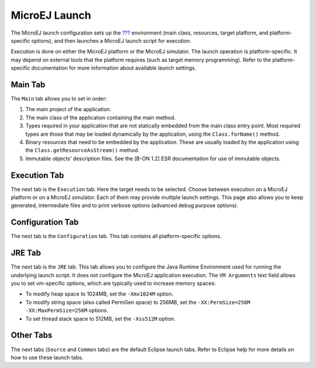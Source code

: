 .. _concepts-microejlaunches:

MicroEJ Launch
==============

The MicroEJ launch configuration sets up the
`??? <#concepts-microejapplications>`__ environment (main class,
resources, target platform, and platform-specific options), and then
launches a MicroEJ launch script for execution.

Execution is done on either the MicroEJ platform or the MicroEJ
simulator. The launch operation is platform-specific. It may depend on
external tools that the platform requires (such as target memory
programming). Refer to the platform-specific documentation for more
information about available launch settings.

Main Tab
--------

The ``Main`` tab allows you to set in order:

1. The main project of the application.

2. The main class of the application containing the main method.

3. Types required in your application that are not statically embedded
   from the main class entry point. Most required types are those that
   may be loaded dynamically by the application, using the
   ``Class.forName()`` method.

4. Binary resources that need to be embedded by the application. These
   are usually loaded by the application using the
   ``Class.getResourceAsStream()`` method.

5. Immutable objects' description files. See the [B-ON 1.2] ESR
   documentation for use of immutable objects.

Execution Tab
-------------

The next tab is the ``Execution`` tab. Here the target needs to be
selected. Choose between execution on a MicroEJ platform or on a MicroEJ
simulator. Each of them may provide multiple launch settings. This page
also allows you to keep generated, intermediate files and to print
verbose options (advanced debug purpose options).

Configuration Tab
-----------------

The next tab is the ``Configuration`` tab. This tab contains all
platform-specific options.

JRE Tab
-------

The next tab is the ``JRE`` tab. This tab allows you to configure the
Java Runtime Environment used for running the underlying launch script.
It does not configure the MicroEJ application execution. The
``VM Arguments`` text field allows you to set vm-specific options, which
are typically used to increase memory spaces:

-  To modify heap space to 1024MB, set the ``-Xmx1024M`` option.

-  To modify string space (also called PermGen space) to 256MB, set the
   ``-XX:PermSize=256M -XX:MaxPermSize=256M`` options.

-  To set thread stack space to 512MB, set the ``-Xss512M`` option.

Other Tabs
----------

The next tabs (``Source`` and ``Common`` tabs) are the default Eclipse
launch tabs. Refer to Eclipse help for more details on how to use these
launch tabs.

